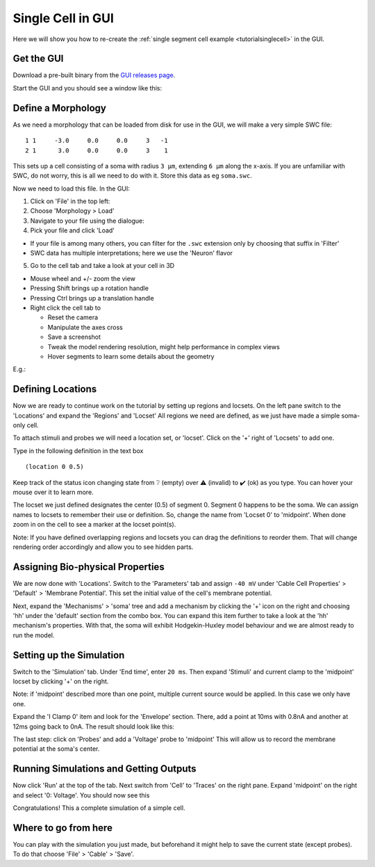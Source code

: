 .. _tutorialgui:

Single Cell in GUI
==================

Here we will show you how to re-create the :ref:`single segment cell example <tutorialsinglecell>`
in the GUI.

Get the GUI
-----------

Download a pre-built binary from the `GUI releases
page <https://github.com/arbor-sim/gui/releases/>`__.

Start the GUI and you should see a window like this: |image0|

Define a Morphology
-------------------

As we need a morphology that can be loaded from disk for use in the GUI,
we will make a very simple SWC file:

::

   1 1     -3.0     0.0     0.0     3   -1
   2 1      3.0     0.0     0.0     3    1

This sets up a cell consisting of a soma with radius ``3 μm``, extending
``6 μm`` along the x-axis. If you are unfamiliar with SWC, do not worry,
this is all we need to do with it. Store this data as eg ``soma.swc``.

Now we need to load this file. In the GUI:

1. Click on 'File' in the top left: |image1|
2. Choose 'Morphology > Load'
3. Navigate to your file using the dialogue: |image2|
4. Pick your file and click 'Load'

-  If your file is among many others, you can filter for the ``.swc``
   extension only by choosing that suffix in 'Filter'
-  SWC data has multiple interpretations; here we use the 'Neuron'
   flavor

5. Go to the cell tab and take a look at your cell in 3D

-  Mouse wheel and +/- zoom the view
-  Pressing Shift brings up a rotation handle
-  Pressing Ctrl brings up a translation handle
-  Right click the cell tab to

   -  Reset the camera
   -  Manipulate the axes cross
   -  Save a screenshot
   -  Tweak the model rendering resolution, might help performance in
      complex views
   -  Hover segments to learn some details about the geometry

E.g.: |image3| |image4|

Defining Locations
------------------

Now we are ready to continue work on the tutorial by setting up regions
and locsets. On the left pane switch to the 'Locations' and expand the
'Regions' and 'Locset' All regions we need are defined, as we just have
made a simple soma-only cell.

To attach stimuli and probes we will need a location set, or 'locset'.
Click on the '+' right of 'Locsets' to add one.

Type in the following definition in the text box

::

   (location 0 0.5)

Keep track of the status icon changing state from ❔ (empty) over ⚠️
(invalid) to ✔️ (ok) as you type. You can hover your mouse over it to
learn more. |image5|

The locset we just defined designates the center (0.5) of segment 0.
Segment 0 happens to be the soma. We can assign names to locsets to
remember their use or definition. So, change the name from 'Locset 0' to
'midpoint'. When done zoom in on the cell to see a marker at the locset
point(s). |image6|

Note: If you have defined overlapping regions and locsets you can drag
the definitions to reorder them. That will change rendering order
accordingly and allow you to see hidden parts.

Assigning Bio-physical Properties
---------------------------------

We are now done with 'Locations'. Switch to the 'Parameters' tab and
assign ``-40 mV`` under 'Cable Cell Properties' > 'Default' > 'Membrane
Potential'. This set the initial value of the cell's membrane potential.
|image7|

Next, expand the 'Mechanisms' > 'soma' tree and add a mechanism by
clicking the '+' icon on the right and choosing 'hh' under the 'default'
section from the combo box. You can expand this item further to take a
look at the 'hh' mechanism's properties. |image8| With that, the soma
will exhibit Hodgekin-Huxley model behaviour and we are almost ready to
run the model.

Setting up the Simulation
-------------------------

Switch to the 'Simulation' tab. Under 'End time', enter ``20 ms``. Then
expand 'Stimuli' and current clamp to the 'midpoint' locset by clicking
'+' on the right.

Note: if 'midpoint' described more than one point, multiple current
source would be applied. In this case we only have one.

Expand the 'I Clamp 0' item and look for the 'Envelope' section. There,
add a point at 10ms with 0.8nA and another at 12ms going back to 0nA.
The result should look like this:

|image9|

The last step: click on 'Probes' and add a 'Voltage' probe to 'midpoint'
This will allow us to record the membrane potential at the soma's
center.

|image10|

Running Simulations and Getting Outputs
---------------------------------------

Now click 'Run' at the top of the tab. Next switch from 'Cell' to
'Traces' on the right pane. Expand 'midpoint' on the right and select
'0: Voltage'. You should now see this |image11|

Congratulations! This a complete simulation of a simple cell.

Where to go from here
---------------------

You can play with the simulation you just made, but beforehand it might
help to save the current state (except probes). To do that choose 'File' >
'Cable' > 'Save'.

.. |image0| image:: gui/gui-startup.png
.. |image1| image:: gui/load-morph.png
.. |image2| image:: gui/load-swc.png
.. |image3| image:: gui/cell-3d.png
.. |image4| image:: gui/viewport-options.png
.. |image5| image:: gui/locset-error.png
.. |image6| image:: gui/locset-ok.png
.. |image7| image:: gui/param-set-Vm.png
.. |image8| image:: gui/param-set-hh.png
.. |image9| image:: gui/sim-iclamp.png
.. |image10| image:: gui/sim-probe.png
.. |image11| image:: gui/trace.png
